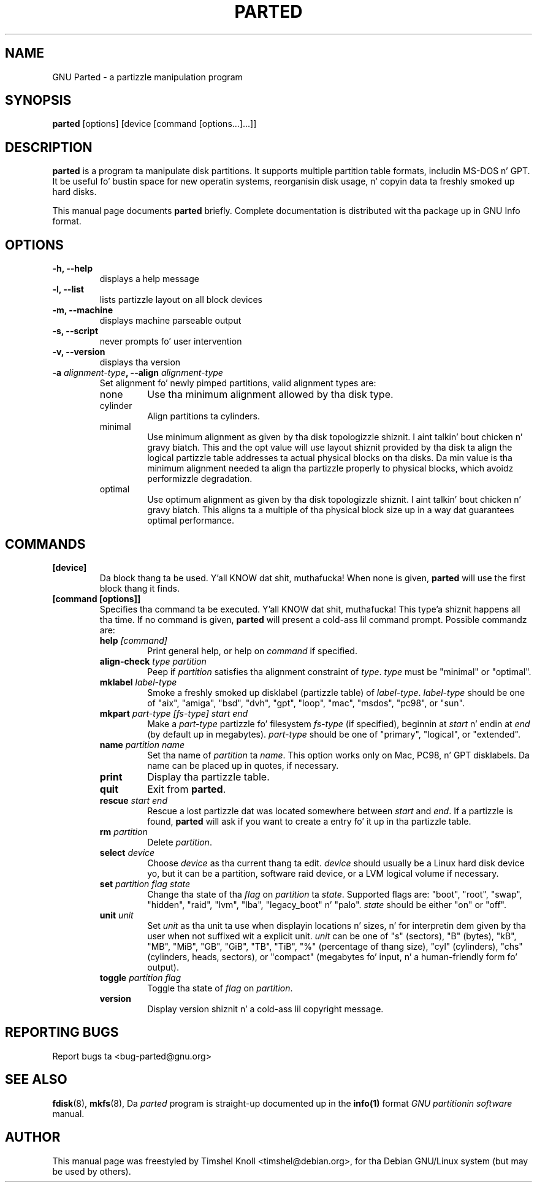 .TH PARTED 8 "2007 March 29" parted "GNU Parted Manual"
.SH NAME
GNU Parted \- a partizzle manipulation program
.SH SYNOPSIS
.B parted
[options] [device [command [options...]...]]
.SH DESCRIPTION
.B parted
is a program ta manipulate disk partitions.  It supports multiple partition
table formats, includin MS-DOS n' GPT.  It be useful fo' bustin space for
new operatin systems, reorganisin disk usage, n' copyin data ta freshly smoked up hard
disks.
.PP
This manual page documents \fBparted\fP briefly.  Complete documentation is
distributed wit tha package up in GNU Info format.
.SH OPTIONS
.TP
.B -h, --help
displays a help message
.TP
.B -l, --list
lists partizzle layout on all block devices
.TP
.B -m, --machine
displays machine parseable output
.TP
.B -s, --script
never prompts fo' user intervention
.TP
.B -v, --version
displays tha version
.TP
.B -a \fIalignment-type\fP, --align \fIalignment-type\fP
Set alignment fo' newly pimped partitions, valid alignment types are:
.RS
.IP none
Use tha minimum alignment allowed by tha disk type.
.IP cylinder
Align partitions ta cylinders.
.IP minimal
Use minimum alignment as given by tha disk topologizzle shiznit. I aint talkin' bout chicken n' gravy biatch. This and
the opt value will use layout shiznit provided by tha disk ta align the
logical partizzle table addresses ta actual physical blocks on tha disks.
Da min value is tha minimum alignment needed ta align tha partizzle properly to
physical blocks, which avoidz performizzle degradation.
.IP optimal
Use optimum alignment as given by tha disk topologizzle shiznit. I aint talkin' bout chicken n' gravy biatch. This
aligns ta a multiple of tha physical block size up in a way dat guarantees
optimal performance.
.RE

.SH COMMANDS
.TP
.B [device]
Da block thang ta be used. Y'all KNOW dat shit, muthafucka!  When none is given, \fBparted\fP will use the
first block thang it finds.
.TP
.B [command [options]]
Specifies tha command ta be executed. Y'all KNOW dat shit, muthafucka! This type'a shiznit happens all tha time.  If no command is given,
.BR parted
will present a cold-ass lil command prompt.  Possible commandz are:
.RS
.TP
.B help \fI[command]\fP
Print general help, or help on \fIcommand\fP if specified.
.TP
.B align-check \fItype\fP \fIpartition\fP
Peep if \fIpartition\fP satisfies tha alignment constraint of \fItype\fP.
\fItype\fP must be "minimal" or "optimal".
.TP
.B mklabel \fIlabel-type\fP
Smoke a freshly smoked up disklabel (partizzle table) of \fIlabel-type\fP.  \fIlabel-type\fP
should be one of "aix", "amiga", "bsd", "dvh", "gpt", "loop", "mac", "msdos",
"pc98", or "sun".
.TP
.B mkpart \fIpart-type\fP \fI[fs-type]\fP \fIstart\fP \fIend\fP
Make a \fIpart-type\fP partizzle fo' filesystem \fIfs-type\fP (if specified),
beginnin at \fIstart\fP n' endin at \fIend\fP (by default up in megabytes).
\fIpart-type\fP should be one of "primary", "logical", or "extended".
.TP
.B name \fIpartition\fP \fIname\fP
Set tha name of \fIpartition\fP ta \fIname\fP. This option works only on Mac,
PC98, n' GPT disklabels. Da name can be placed up in quotes, if necessary.
.TP
.B print
Display tha partizzle table.
.TP
.B quit
Exit from \fBparted\fP.
.TP
.B rescue \fIstart\fP \fIend\fP
Rescue a lost partizzle dat was located somewhere between \fIstart\fP and
\fIend\fP.  If a partizzle is found, \fBparted\fP will ask if you want to
create a entry fo' it up in tha partizzle table.
.TP
.B rm \fIpartition\fP
Delete \fIpartition\fP.
.TP
.B select \fIdevice\fP
Choose \fIdevice\fP as tha current thang ta edit. \fIdevice\fP should usually
be a Linux hard disk device yo, but it can be a partition, software raid device,
or a LVM logical volume if necessary.
.TP
.B set \fIpartition\fP \fIflag\fP \fIstate\fP
Change tha state of tha \fIflag\fP on \fIpartition\fP ta \fIstate\fP.
Supported flags are: "boot", "root", "swap", "hidden", "raid", "lvm", "lba",
"legacy_boot" n' "palo".
\fIstate\fP should be either "on" or "off".
.TP
.B unit \fIunit\fP
Set \fIunit\fP as tha unit ta use when displayin locations n' sizes, n' for
interpretin dem given by tha user when not suffixed wit a explicit unit.
\fIunit\fP can be one of "s" (sectors), "B" (bytes), "kB", "MB", "MiB", "GB",
"GiB", "TB", "TiB", "%" (percentage of thang size), "cyl" (cylinders), "chs"
(cylinders, heads, sectors), or "compact" (megabytes fo' input, n' a
human-friendly form fo' output).
.TP
.B toggle \fIpartition\fP \fIflag\fP
Toggle tha state of \fIflag\fP on \fIpartition\fP.
.TP
.B version
Display version shiznit n' a cold-ass lil copyright message.
.RE
.SH REPORTING BUGS
Report bugs ta <bug-parted@gnu.org>
.SH SEE ALSO
.BR fdisk (8),
.BR mkfs (8),
Da \fIparted\fP program is straight-up documented up in the
.BR info(1)
format
.IR "GNU partitionin software"
manual.
.SH AUTHOR
This manual page was freestyled by Timshel Knoll <timshel@debian.org>,
for tha Debian GNU/Linux system (but may be used by others).
